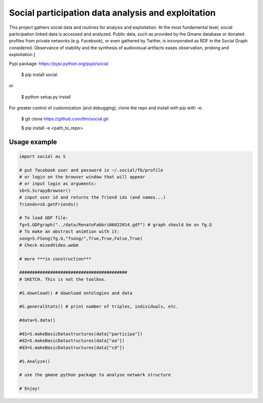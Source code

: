 ==================================================================
Social participation data analysis and exploitation
==================================================================

This project gathers social data and routines for analysis and exploitation. At the most fundamental level, social participation linked data is accessed and analyzed. Public data, such as provided by the Gmane database or donated profiles from private networks (e.g. Facebook), or even gathered by Twitter, is incorporated as RDF in the Social Graph considered. Observance of stability and the synthesis of audiovisual artifacts eases observation, probing and exploitation.]



Pypi package:   https://pypi.python.org/pypi/social

        $ pip install social

or

        $ python setup.py install

For greater control of customization (and debugging), clone the repo and install with pip with -e:

        $ git clone https://github.com/ttm/social.git

        $ pip install -e <path_to_repo>


Usage example
=================
.. code:: python

    import social as S

    # put facebook user and password in ~/.social/fb/profile
    # or login on the browser window that will appear
    # or input login as arguments:
    sb=S.ScrapyBrowser()
    # input user id and returns the friend ids (and names...)
    friends=sb.getFriends()

    # To load GDF file:
    fg=S.GDFgraph("../data/RenatoFabbri06022014.gdf") # graph should be on fg.G
    # To make an abstract animtion with it:
    song=S.FSong(fg.G,"fsong/",True,True,False,True)
    # Check mixedVideo.webm

    # more ***in construction***

    ##########################################
    # SKETCH. This is not the toolbox.

    #S.download() # download ontologies and data

    #S.generalStats() # print number of triples, individuals, etc.

    #data=S.data()

    #d1=S.makeBasicDatastructures(data["participa"])
    #d2=S.makeBasicDatastructures(data["aa"])
    #d3=S.makeBasicDatastructures(data["cd"])

    #S.Analyze()

    # use the gmane python package to analyse network structure

    # Enjoy!
